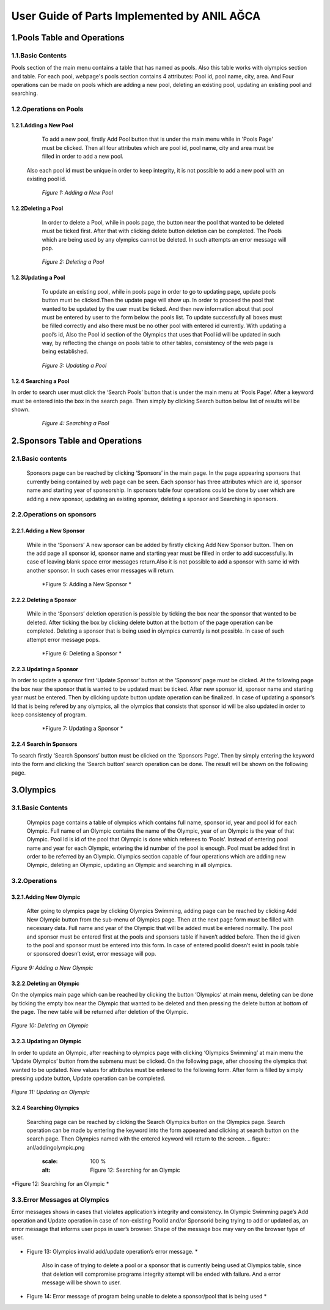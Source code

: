 ############################################
User Guide of Parts Implemented by ANIL AĞCA
############################################


1.Pools Table and Operations
############################   
   
1.1.Basic Contents
==================   
Pools section of the main menu contains a table that has named as pools. Also this table works with olympics section and table.
For each pool, webpage's pools section contains 4 attributes: Pool id, pool name, city, area. And Four operations can be made on pools which are adding a new pool, deleting an existing pool, updating an existing pool and searching.
   
1.2.Operations on Pools
=======================

1.2.1.Adding a New Pool
-----------------------
      To add a new pool, firstly Add Pool button that is under the main menu while in 'Pools Page' must be clicked. Then all four attributes which are pool id, pool name, city and area must be filled in order to add a new pool.
   Also each pool id must be unique in order to keep integrity, it is not possible to add a new pool with an existing pool id.

   .. figure:: anl/addingpool.png
      :scale: 100 %
      :alt: Figure 1: Adding a New Pool

      *Figure 1: Adding a New Pool*

   
1.2.2Deleting a Pool
--------------------
      In order to delete a Pool, while in pools page, the button near the pool that wanted to be deleted must be ticked first. After that with clicking delete button deletion can be completed. The Pools which are being used by any olympics cannot be deleted. In such attempts an error message will pop.
      
   .. figure:: anl/deletingpool.png
      :scale: 100 %
      :alt: Figure 2: Deleting a Pool

      *Figure 2: Deleting a Pool*

 

1.2.3Updating a Pool
--------------------
      To update an existing pool, while in pools page in order to go to updating page, update pools button must be clicked.Then the update page will show up. In order to proceed the pool that wanted to be updated by the user must be ticked. And then new information about that pool must be entered by user to the form below the pools list. To update successfully all boxes must be filled correctly and also there must be no other pool with entered id currently. With updating a pool’s id, Also the Pool id section of the Olympics that uses that Pool id will be updated in such way, by reflecting the change on pools table to other tables, consistency of the web page is being established.

   .. figure:: anl/updatingpool.png
      :scale: 100 %
      :alt: Figure 3: Updating a Pool

      *Figure 3: Updating a Pool*

 
1.2.4 Searching a Pool
----------------------
In order to search user must click the ‘Search Pools’ button that is under the main menu at ‘Pools Page’. After a keyword must be entered into the box in the search page. Then simply by clicking Search button below list of results will be shown.

   .. figure:: anl/searchingpool.png
      :scale: 100 %
      :alt: Figure 4: Searching a Pool

      *Figure 4: Searching a Pool*

 



2.Sponsors Table and Operations
###############################   

2.1.Basic contents
==================
   Sponsors page can be reached by clicking ‘Sponsors’ in the main page. In the page appearing sponsors that currently being contained by web page can be seen. Each sponsor has three attributes which are id, sponsor name and starting year of sponsorship. In sponsors table four operations could be done by user which are adding a new sponsor, updating an existing sponsor, deleting a sponsor and Searching in sponsors. 

2.2.Operations on sponsors
==========================

2.2.1.Adding a New Sponsor
--------------------------
   While in the ‘Sponsors’ A new sponsor can be added by firstly clicking Add New Sponsor button. Then on the add page all sponsor id, sponsor name and starting year must be filled in order to add successfully. In case of leaving blank space error messages return.Also it is not possible to add a sponsor with same id with another sponsor. In such cases error messages will return.

   .. figure:: anl/addingsponsor.png
      :scale: 100 %
      :alt: Figure 5: Adding a New Sponsor

      *Figure 5: Adding a New Sponsor *


2.2.2.Deleting a Sponsor
------------------------   
   While in the ‘Sponsors’ deletion operation is possible by ticking the box near the sponsor that wanted to be deleted. After ticking the box by clicking delete button at the bottom of the page operation can be completed. Deleting a sponsor that is being used in olympics currently is not possible. In case of such attempt error message pops.

   .. figure:: anl/deletingsponsor.png
      :scale: 100 %
      :alt: Figure 6: Deleting a Sponsor

      *Figure 6: Deleting a Sponsor *

2.2.3.Updating a Sponsor
------------------------
In order to update a sponsor first ‘Update Sponsor’ button at the ‘Sponsors’ page must be clicked. At the following page the box near the sponsor that is wanted to be updated must be ticked. After new sponsor id, sponsor name and starting year must be entered. Then by clicking update button update operation can be finalized. In case of updating a sponsor’s Id that is being refered by any olympics, all the olympics that consists that sponsor id will be also updated in order to keep consistency of program.

   .. figure:: anl/updatingsponsor.png
      :scale: 100 %
      :alt: Figure 7: Updating a Sponsor

      *Figure 7: Updating a Sponsor *


2.2.4 Search in Sponsors
------------------------

To search firstly ‘Search Sponsors’ button must be clicked on the ‘Sponsors Page’. Then by simply entering the keyword into the form and clicking the ‘Search button’ search operation can be done. The result will be shown on the following page.

   .. figure:: anl/searchingsponsor.png
      :scale: 100 %
      :alt: Figure 8: Searching in Sponsors

      * Figure 8: Searching in Sponsors *




3.Olympics
##########

3.1.Basic Contents
==================
   Olympics page contains a table of olympics which contains full name, sponsor id, year and pool id for each Olympic. Full name of an Olympic contains the name of the Olympic, year of an Olympic is the year of that Olympic. Pool Id is id of the pool that Olympic is done which referees to ‘Pools’. Instead of entering pool name and year for each Olympic, entering the id number of the pool is enough. Pool must be added first in order to be referred by an Olympic. Olympics section capable of four operations which are adding new Olympic, deleting an Olympic, updating an Olympic and searching in all olympics.

3.2.Operations
==============

3.2.1.Adding New Olympic
------------------------
   After going to olympics page by clicking Olympics Swimming, adding page can be reached by clicking Add New Olympic button from the sub-menu of Olympics page. Then at the next page form must be filled with necessary data. Full name and year of the Olympic that will be added must be entered normally. The pool and sponsor must be entered first at the pools and sponsors table if haven’t added before. Then the id given to the pool and sponsor must be entered into this form. In case of entered poolid doesn’t exist in pools table or sponsored doesn’t exist, error message will pop.

   .. figure:: anl/addingolympic.png
      :scale: 100 %
      :alt: Figure 9: Adding a New Olympic

*Figure 9: Adding a New Olympic* 



3.2.2.Deleting an Olympic
-------------------------  
On the olympics main page which can be reached by clicking the button ‘Olympics’ at main menu, deleting can be done by ticking the empty box near the Olympic that wanted to be deleted and then pressing the delete button at bottom of the page. The new table will be returned after deletion of the Olympic.

   .. figure:: anl/deletingolympic.png
      :scale: 100 %
      :alt: Figure 9: Deleting an Olympic

*Figure 10: Deleting an Olympic* 


3.2.3.Updating an Olympic
-------------------------
In order to update an Olympic, after reaching to olympics page with clicking ‘Olympics Swimming’ at main menu the ‘Update Olympics’ button from the submenu must be clicked. On the following page, after choosing the olympics that wanted to be updated. New values for attributes must be entered to the following form. After form is filled by simply pressing update button, Update operation can be completed.
   
.. figure:: anl/updatingolympic.png
      :scale: 100 %
      :alt: Figure 11: Updating an Olympic

*Figure 11: Updating an Olympic* 


3.2.4 Searching Olympics
------------------------
   Searching page can be reached by clicking the Search Olympics button on the Olympics page. Search operation can be made by entering the keyword into the form appeared and clicking at search button on the search page. Then Olympics named with the entered keyword will return to the screen.
   .. figure:: anl/addingolympic.png
      :scale: 100 %
      :alt: Figure 12: Searching for an Olympic

*Figure 12: Searching for an Olympic * 


3.3.Error Messages at Olympics
==============================
Error messages shows in cases that violates application’s integrity and consistency. In Olympic Swimming page’s Add operation and Update operation in case of non-existing Poolid and/or Sponsorid being trying to add or updated as, an error message that informs user pops in user’s browser. Shape of the message box may vary on the browser type of user.

    
   
   .. figure:: anl/errormessages1.png
      :scale: 100 %
      :alt: Figure 13: Olympics invalid add/update operation’s error message. 

* Figure 13: Olympics invalid add/update operation’s error message. * 

   Also in case of trying to delete a pool or a sponsor that is currently being used at Olympics table, since that deletion will compromise programs integrity attempt will be ended with failure. And a error message will be shown to user.

   
   .. figure:: anl/errormessages2.png
      :scale: 100 %
      :alt: Figure 14: Unable to delete. 

* Figure 14: Error message of program being unable to delete a sponsor/pool that is being used * 


